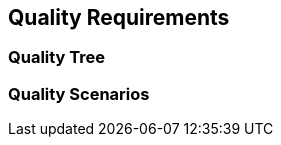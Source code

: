 [[section-quality-scenarios]]
:imagesdir: ./images
== Quality Requirements




=== Quality Tree



=== Quality Scenarios


